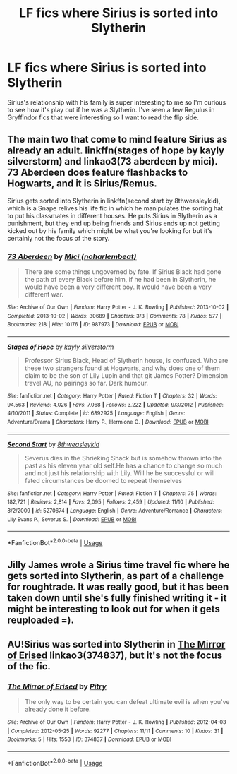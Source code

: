 #+TITLE: LF fics where Sirius is sorted into Slytherin

* LF fics where Sirius is sorted into Slytherin
:PROPERTIES:
:Author: lockheeeed
:Score: 24
:DateUnix: 1542974709.0
:DateShort: 2018-Nov-23
:FlairText: Request
:END:
Sirius's relationship with his family is super interesting to me so I'm curious to see how it's play out if he was a Slytherin. I've seen a few Regulus in Gryffindor fics that were interesting so I want to read the flip side.


** The main two that come to mind feature Sirius as already an adult. linkffn(stages of hope by kayly silverstorm) and linkao3(73 aberdeen by mici). 73 Aberdeen does feature flashbacks to Hogwarts, and it is Sirius/Remus.

Sirius gets sorted into Slytherin in linkffn(second start by 8thweasleykid), which is a Snape relives his life fic in which he manipulates the sorting hat to put his classmates in different houses. He puts Sirius in Slytherin as a punishment, but they end up being friends and Sirius ends up not getting kicked out by his family which might be what you're looking for but it's certainly not the focus of the story.
:PROPERTIES:
:Author: orangedarkchocolate
:Score: 2
:DateUnix: 1542991689.0
:DateShort: 2018-Nov-23
:END:

*** [[https://archiveofourown.org/works/987973][*/73 Aberdeen/*]] by [[https://www.archiveofourown.org/users/noharlembeat/pseuds/Mici][/Mici (noharlembeat)/]]

#+begin_quote
  There are some things ungoverned by fate. If Sirius Black had gone the path of every Black before him, if he had been in Slytherin, he would have been a very different boy. It would have been a very different war.
#+end_quote

^{/Site/:} ^{Archive} ^{of} ^{Our} ^{Own} ^{*|*} ^{/Fandom/:} ^{Harry} ^{Potter} ^{-} ^{J.} ^{K.} ^{Rowling} ^{*|*} ^{/Published/:} ^{2013-10-02} ^{*|*} ^{/Completed/:} ^{2013-10-02} ^{*|*} ^{/Words/:} ^{30689} ^{*|*} ^{/Chapters/:} ^{3/3} ^{*|*} ^{/Comments/:} ^{78} ^{*|*} ^{/Kudos/:} ^{577} ^{*|*} ^{/Bookmarks/:} ^{218} ^{*|*} ^{/Hits/:} ^{10176} ^{*|*} ^{/ID/:} ^{987973} ^{*|*} ^{/Download/:} ^{[[https://archiveofourown.org/downloads/Mi/Mici/987973/73%20Aberdeen.epub?updated_at=1424908936][EPUB]]} ^{or} ^{[[https://archiveofourown.org/downloads/Mi/Mici/987973/73%20Aberdeen.mobi?updated_at=1424908936][MOBI]]}

--------------

[[https://www.fanfiction.net/s/6892925/1/][*/Stages of Hope/*]] by [[https://www.fanfiction.net/u/291348/kayly-silverstorm][/kayly silverstorm/]]

#+begin_quote
  Professor Sirius Black, Head of Slytherin house, is confused. Who are these two strangers found at Hogwarts, and why does one of them claim to be the son of Lily Lupin and that git James Potter? Dimension travel AU, no pairings so far. Dark humour.
#+end_quote

^{/Site/:} ^{fanfiction.net} ^{*|*} ^{/Category/:} ^{Harry} ^{Potter} ^{*|*} ^{/Rated/:} ^{Fiction} ^{T} ^{*|*} ^{/Chapters/:} ^{32} ^{*|*} ^{/Words/:} ^{94,563} ^{*|*} ^{/Reviews/:} ^{4,026} ^{*|*} ^{/Favs/:} ^{7,068} ^{*|*} ^{/Follows/:} ^{3,222} ^{*|*} ^{/Updated/:} ^{9/3/2012} ^{*|*} ^{/Published/:} ^{4/10/2011} ^{*|*} ^{/Status/:} ^{Complete} ^{*|*} ^{/id/:} ^{6892925} ^{*|*} ^{/Language/:} ^{English} ^{*|*} ^{/Genre/:} ^{Adventure/Drama} ^{*|*} ^{/Characters/:} ^{Harry} ^{P.,} ^{Hermione} ^{G.} ^{*|*} ^{/Download/:} ^{[[http://www.ff2ebook.com/old/ffn-bot/index.php?id=6892925&source=ff&filetype=epub][EPUB]]} ^{or} ^{[[http://www.ff2ebook.com/old/ffn-bot/index.php?id=6892925&source=ff&filetype=mobi][MOBI]]}

--------------

[[https://www.fanfiction.net/s/5270674/1/][*/Second Start/*]] by [[https://www.fanfiction.net/u/1666976/8thweasleykid][/8thweasleykid/]]

#+begin_quote
  Severus dies in the Shrieking Shack but is somehow thrown into the past as his eleven year old self.He has a chance to change so much and not just his relationship with Lily. Will he be successful or will fated circumstances be doomed to repeat themselves
#+end_quote

^{/Site/:} ^{fanfiction.net} ^{*|*} ^{/Category/:} ^{Harry} ^{Potter} ^{*|*} ^{/Rated/:} ^{Fiction} ^{T} ^{*|*} ^{/Chapters/:} ^{75} ^{*|*} ^{/Words/:} ^{182,721} ^{*|*} ^{/Reviews/:} ^{2,814} ^{*|*} ^{/Favs/:} ^{2,095} ^{*|*} ^{/Follows/:} ^{2,459} ^{*|*} ^{/Updated/:} ^{11/10} ^{*|*} ^{/Published/:} ^{8/2/2009} ^{*|*} ^{/id/:} ^{5270674} ^{*|*} ^{/Language/:} ^{English} ^{*|*} ^{/Genre/:} ^{Adventure/Romance} ^{*|*} ^{/Characters/:} ^{Lily} ^{Evans} ^{P.,} ^{Severus} ^{S.} ^{*|*} ^{/Download/:} ^{[[http://www.ff2ebook.com/old/ffn-bot/index.php?id=5270674&source=ff&filetype=epub][EPUB]]} ^{or} ^{[[http://www.ff2ebook.com/old/ffn-bot/index.php?id=5270674&source=ff&filetype=mobi][MOBI]]}

--------------

*FanfictionBot*^{2.0.0-beta} | [[https://github.com/tusing/reddit-ffn-bot/wiki/Usage][Usage]]
:PROPERTIES:
:Author: FanfictionBot
:Score: 2
:DateUnix: 1542991737.0
:DateShort: 2018-Nov-23
:END:


** Jilly James wrote a Sirius time travel fic where he gets sorted into Slytherin, as part of a challenge for roughtrade. It was really good, but it has been taken down until she's fully finished writing it - it might be interesting to look out for when it gets reuploaded =).
:PROPERTIES:
:Score: 1
:DateUnix: 1543062737.0
:DateShort: 2018-Nov-24
:END:


** AU!Sirius was sorted into Slytherin in [[https://archiveofourown.org/works/374837][The Mirror of Erised]] linkao3(374837), but it's not the focus of the fic.
:PROPERTIES:
:Author: siderumincaelo
:Score: 1
:DateUnix: 1543122572.0
:DateShort: 2018-Nov-25
:END:

*** [[https://archiveofourown.org/works/374837][*/The Mirror of Erised/*]] by [[https://www.archiveofourown.org/users/Pitry/pseuds/Pitry][/Pitry/]]

#+begin_quote
  The only way to be certain you can defeat ultimate evil is when you've already done it before.
#+end_quote

^{/Site/:} ^{Archive} ^{of} ^{Our} ^{Own} ^{*|*} ^{/Fandom/:} ^{Harry} ^{Potter} ^{-} ^{J.} ^{K.} ^{Rowling} ^{*|*} ^{/Published/:} ^{2012-04-03} ^{*|*} ^{/Completed/:} ^{2012-05-25} ^{*|*} ^{/Words/:} ^{92277} ^{*|*} ^{/Chapters/:} ^{11/11} ^{*|*} ^{/Comments/:} ^{10} ^{*|*} ^{/Kudos/:} ^{31} ^{*|*} ^{/Bookmarks/:} ^{5} ^{*|*} ^{/Hits/:} ^{1553} ^{*|*} ^{/ID/:} ^{374837} ^{*|*} ^{/Download/:} ^{[[https://archiveofourown.org/downloads/Pi/Pitry/374837/The%20Mirror%20of%20Erised.epub?updated_at=1387022421][EPUB]]} ^{or} ^{[[https://archiveofourown.org/downloads/Pi/Pitry/374837/The%20Mirror%20of%20Erised.mobi?updated_at=1387022421][MOBI]]}

--------------

*FanfictionBot*^{2.0.0-beta} | [[https://github.com/tusing/reddit-ffn-bot/wiki/Usage][Usage]]
:PROPERTIES:
:Author: FanfictionBot
:Score: 1
:DateUnix: 1543122618.0
:DateShort: 2018-Nov-25
:END:
